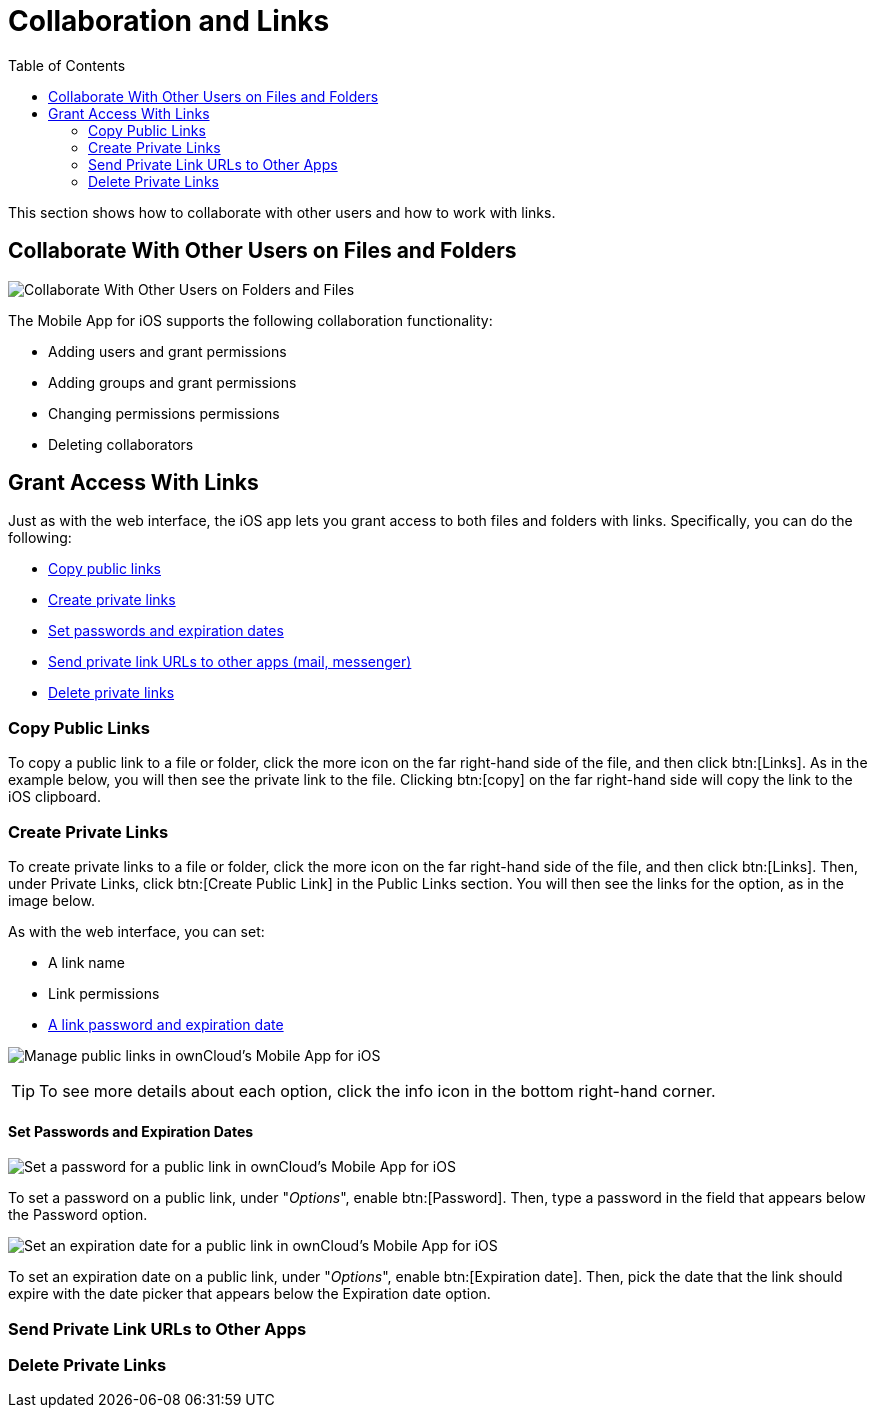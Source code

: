 = Collaboration and Links
:toc: right

This section shows how to collaborate with other users and how to work with links.

== Collaborate With Other Users on Files and Folders

image:31_Collab.png[Collaborate With Other Users on Folders and Files]

The Mobile App for iOS supports the following collaboration functionality:

* Adding users and grant permissions
* Adding groups and grant permissions
* Changing permissions permissions
* Deleting collaborators

== Grant Access With Links

Just as with the web interface, the iOS app lets you grant access to both files and folders with links.
Specifically, you can do the following:

* xref:copy-public-links[Copy public links]
* xref:create-private-links[Create private links]
* xref:set-passwords-and-expiration-dates[Set passwords and expiration dates]
* xref:send-private-link-urls-to-other-apps[Send private link URLs to other apps (mail, messenger)]
* xref:delete-private-links[Delete private links]

=== Copy Public Links

To copy a public link to a file or folder, click the more icon on the far right-hand side of the file, and then click btn:[Links].
As in the example below, you will then see the private link to the file.
Clicking btn:[copy] on the far right-hand side will copy the link to the iOS clipboard.

=== Create Private Links

To create private links to a file or folder, click the more icon on the far right-hand side of the file, and then click btn:[Links].
Then, under Private Links, click btn:[Create Public Link] in the Public Links section.
You will then see the links for the option, as in the image below.

As with the web interface, you can set:

* A link name
* Link permissions
* xref:set-passwords-and-expiration-dates[A link password and expiration date]

image:manage-public-link-settings.png[Manage public links in ownCloud's Mobile App for iOS]

TIP: To see more details about each option, click the info icon in the bottom right-hand corner.

==== Set Passwords and Expiration Dates

image:public-link-set-password.png[Set a password for a public link in ownCloud's Mobile App for iOS]

To set a password on a public link, under "_Options_", enable btn:[Password].
Then, type a password in the field that appears below the Password option.

image:public-link-set-expiration-date.png[Set an expiration date for a public link in ownCloud's Mobile App for iOS]

To set an expiration date on a public link, under "_Options_", enable btn:[Expiration date].
Then, pick the date that the link should expire with the date picker that appears below the Expiration date option.

=== Send Private Link URLs to Other Apps



=== Delete Private Links


